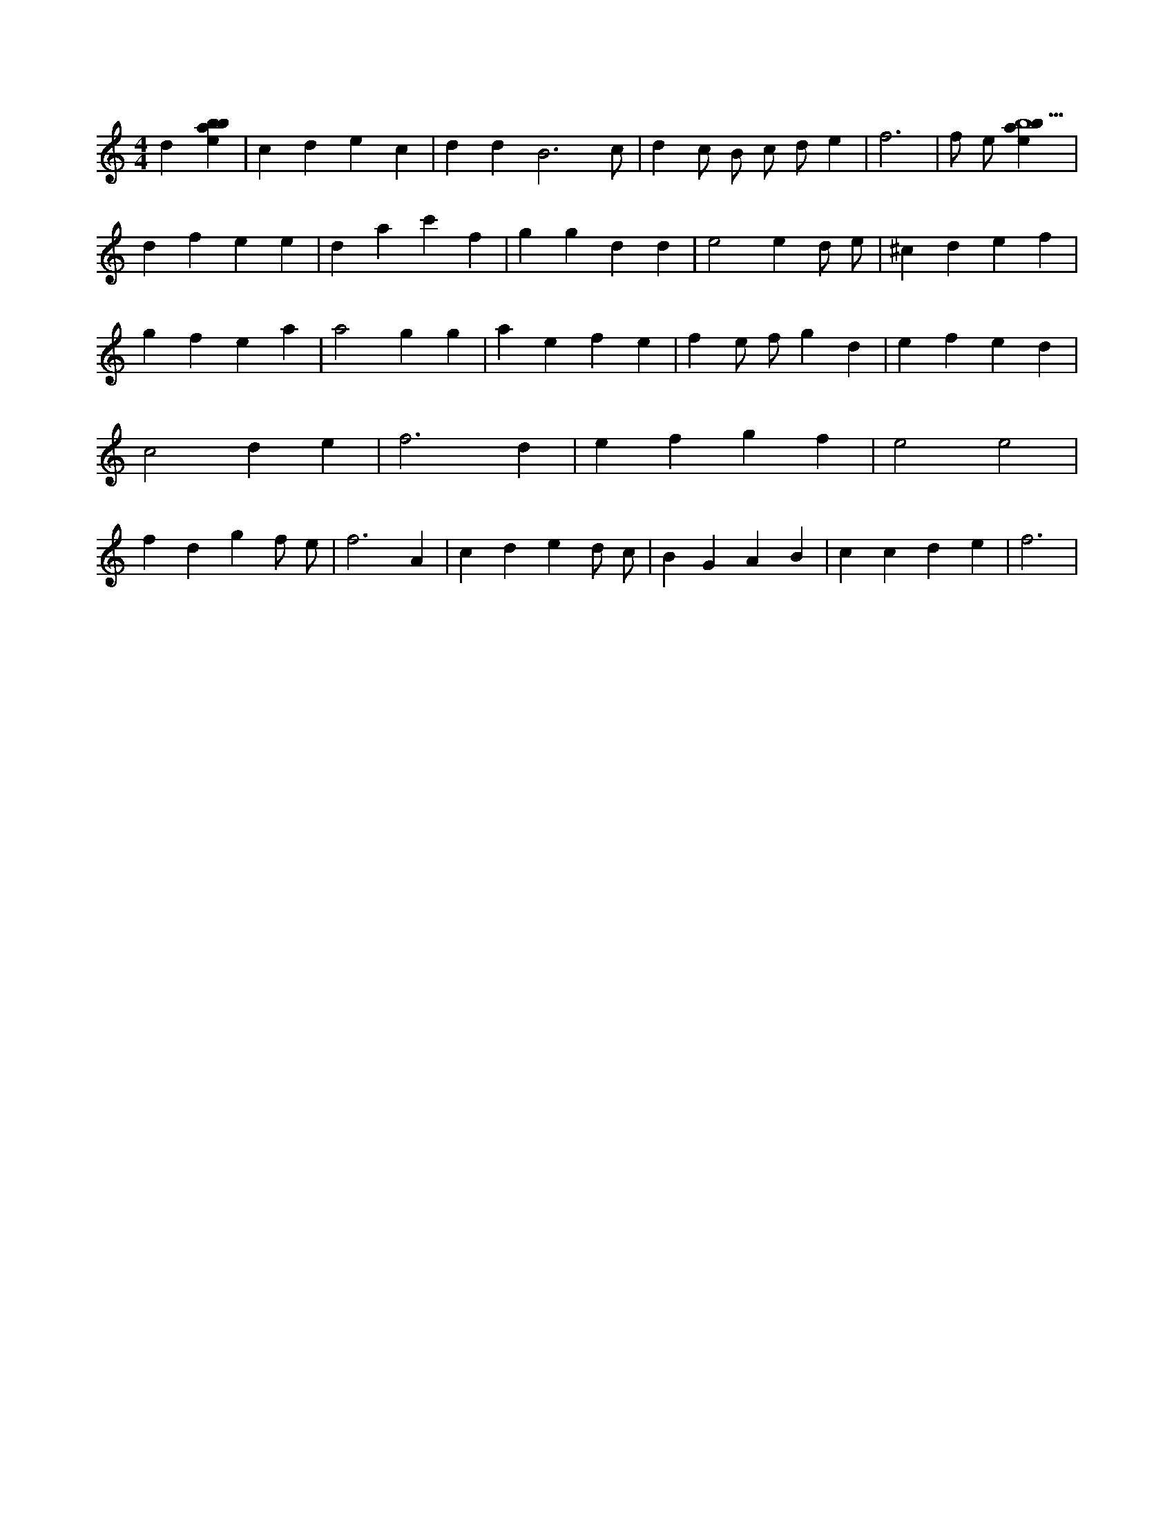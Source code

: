 X:11
L:1/4
M:4/4
K:Cclef
d [ebab] | c d e c | d d B3 /2 c/2 | d c/2 B/2 c/2 d/2 e | f3 | f/2 e/2 [ebab5] | d f e e | d a c' f | g g d d | e2 e d/2 e/2 | ^c d e f | g f e a | a2 g g | a e f e | f e/2 f/2 g d | e f e d | c2 d e | f3 d | e f g f | e2 e2 | f d g f/2 e/2 | f3 A | c d e d/2 c/2 | B G A B | c c d e | f3 |
